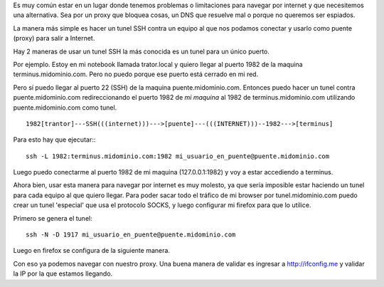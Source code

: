 .. title: Cómo usar un tunel SSH como proxy para HTTP
.. slug: como-usar-un-tunel-ssh-como-proxy-para-http
.. date: 2015-06-01 21:17:59 UTC-03:00
.. tags: 
.. category: 
.. link: 
.. description: 
.. type: text

Es muy común estar en un lugar donde tenemos problemas o limitaciones para 
navegar por internet y que necesitemos una alternativa. 
Sea por un proxy que bloquea cosas, un DNS que resuelve mal o porque no 
queremos ser espiados.

La manera más simple es hacer un tunel SSH contra un equipo al que nos podamos
conectar y usarlo como puente (proxy) para salir a Internet.

Hay 2 maneras de usar un tunel SSH la más conocida es un tunel para un único 
puerto.

Por ejemplo. Estoy en mi notebook llamada trator.local y quiero llegar al puerto 
1982 de la maquina terminus.midominio.com. Pero no puedo porque ese puerto 
está cerrado en mi red. 

Pero sí puedo llegar al puerto 22 (SSH) de la maquina puente.midominio.com.
Entonces puedo hacer un tunel contra puente.midominio.com redireccionando el 
puerto 1982 de *mi maquina*  al 1982 de terminus.midominio.com utilizando 
puente.midominio.com como tunel.

::

   1982[trantor]---SSH(((internet)))--->[puente]---(((INTERNET)))--1982--->[terminus]

Para esto hay que ejecutar:::

    ssh -L 1982:terminus.midominio.com:1982 mi_usuario_en_puente@puente.midominio.com 

Luego puedo conectarme al puerto 1982 de mi maquina (127.0.0.1:1982) y voy a 
estar accediendo a terminus.

Ahora bien, usar esta manera para navegar por internet es muy molesto, ya que 
sería imposible estar haciendo un tunel para cada equipo al que quiero llegar.
Para poder sacar todo el tráfico de mi browser por tunel.midominio.com puedo
crear un tunel 'especial' que usa el protocolo SOCKS, y luego configurar mi 
firefox para que lo utilice.

Primero se genera el tunel::

    ssh -N -D 1917 mi_usuario_en_puente@puente.midominio.com 

Luego en firefox se configura de la siguiente manera. 

.. image:: /images/firefox_proxy.png 

Con eso ya podemos navegar con nuestro proxy. Una buena manera de validar es 
ingresar a http://ifconfig.me y validar la IP por la que estamos llegando.


